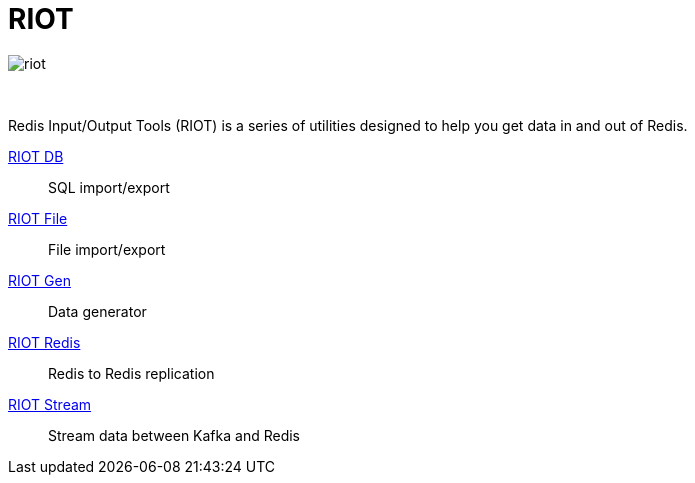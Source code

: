 = RIOT
:project-repo: redis-developer/riot
:uri-repo: https://github.com/{project-repo}
:site-url: http://developer.redislabs.com/riot
ifdef::env-github[]
:badges:
:tag: master
:!toc-title:
:tip-caption: :bulb:
:note-caption: :paperclip:
:important-caption: :heavy_exclamation_mark:
:caution-caption: :fire:
:warning-caption: :warning:
endif::[]

image::http://developer.redislabs.com/riot/riot.svg[]

// Badges
ifdef::badges[]
image:https://img.shields.io/github/release/redis-developer/riot.svg["Latest Release", link="https://github.com/redis-developer/riot/releases/latest"]
image:https://snyk.io/test/github/redis-developer/riot/badge.svg?targetFile=build.gradle["Known Vulnerabilities", link="https://snyk.io/test/github/redis-developer/riot?targetFile=build.gradle"]
image:https://img.shields.io/github/license/redis-developer/riot.svg["License", link="https://github.com/redis-developer/riot"]
endif::[]

{empty} +
[.lead]
Redis Input/Output Tools (RIOT) is a series of utilities designed to help you get data in and out of Redis.

{site-url}/db[RIOT DB]::
    SQL import/export
{site-url}/file[RIOT File]::
    File import/export
{site-url}/gen[RIOT Gen]::
    Data generator
{site-url}/redis[RIOT Redis]::
    Redis to Redis replication
{site-url}/stream[RIOT Stream]::
    Stream data between Kafka and Redis